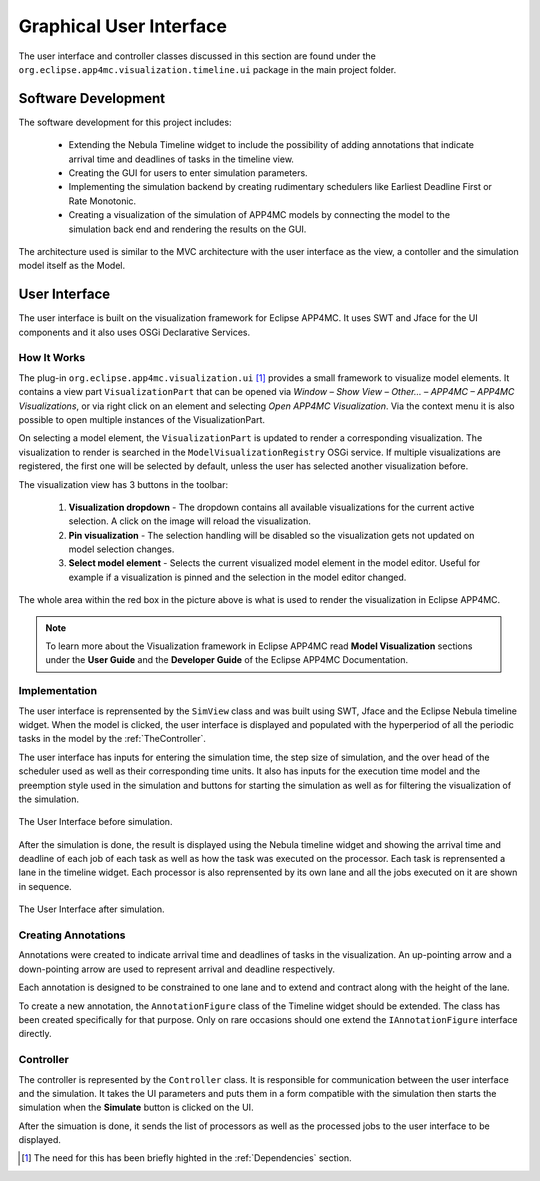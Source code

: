 Graphical User Interface
========================

The user interface and controller classes discussed in this section are found under the 
``org.eclipse.app4mc.visualization.timeline.ui`` package in the main project folder.

********************
Software Development 
********************

The software development for this project includes:

    -   Extending the Nebula Timeline widget to include the possibility
        of adding annotations that indicate arrival time and deadlines
        of tasks in the timeline view.

    -   Creating the GUI for users to enter simulation parameters.
    
    -   Implementing the simulation backend by creating rudimentary
        schedulers like Earliest Deadline First or Rate Monotonic.

    -   Creating a visualization of the simulation of APP4MC models by
        connecting the model to the simulation back end and rendering
        the results on the GUI.

The architecture used is similar to the MVC architecture with the user interface
as the view, a contoller and the simulation model itself as the Model.

**************
User Interface
**************
The user interface is built on the visualization framework for Eclipse
APP4MC. It uses SWT and Jface for the UI components
and it also uses OSGi Declarative Services.

----------------
How It Works
----------------
The plug-in ``org.eclipse.app4mc.visualization.ui`` [1]_ provides a small framework 
to visualize model elements. It contains a view part ``VisualizationPart`` that 
can be opened via `Window – Show View – Other… – APP4MC – APP4MC Visualizations`, 
or via right click on an element and selecting `Open APP4MC Visualization`. 
Via the context menu it is also possible to open multiple instances of the 
VisualizationPart.

On selecting a model element, the ``VisualizationPart`` is updated to render a 
corresponding visualization. The visualization to render is searched in the 
``ModelVisualizationRegistry`` OSGi service. If multiple visualizations are 
registered, the first one will be selected by default, unless the user has 
selected another visualization before.

The visualization view has 3 buttons in the toolbar:

    1.  **Visualization dropdown** - The dropdown contains all available 
        visualizations for the current active selection. A click on the image 
        will reload the visualization.

    2.  **Pin visualization** - The selection handling will be disabled so the 
        visualization gets not updated on model selection changes.

    3.  **Select model element** - Selects the current visualized model element 
        in the model editor. Useful for example if a visualization is pinned and 
        the selection in the model editor changed.

.. image:: images/viz-framework.png
   :alt: arrows
   :align: center

The whole area within the red box in the picture above is what is 
used to render the visualization in Eclipse APP4MC.

.. note:: To learn more about the Visualization framework in Eclipse APP4MC read
            **Model Visualization** sections under the **User Guide** and the 
            **Developer Guide** of the Eclipse APP4MC Documentation.

----------------
Implementation
----------------
The user interface is reprensented by the ``SimView`` class and was built using SWT, Jface and the Eclipse Nebula timeline
widget. When the model is clicked, the user interface is displayed and populated
with the hyperperiod of all the periodic tasks in the model by the :ref:`TheController`.

The user interface has inputs for entering the simulation time, the step size of
simulation, and the over head of the scheduler used as well as their corresponding
time units. It also has inputs for the execution time model and the preemption style
used in the simulation and buttons for starting the simulation as well as for filtering
the visualization of the simulation.

.. figure:: images/ui-before-sim.png
   :alt: ui-before-sim
   :align: center

   The User Interface before simulation.

After the simulation is done, the result is displayed using the Nebula timeline widget 
and showing the arrival time and deadline of each job of each task as well as how the 
task was executed on the processor. Each task is reprensented a lane in the timeline
widget. Each processor is also reprensented by its own lane and all the jobs executed
on it are shown in sequence.

.. figure:: images/ui-after-sim.png
   :alt: ui-after-sim
   :align: center

   The User Interface after simulation.


--------------------
Creating Annotations
--------------------
Annotations were created to indicate arrival time and deadlines of
tasks in the visualization. An up-pointing arrow and a down-pointing
arrow are used to represent arrival and deadline respectively.

.. image:: images/tmarrows.png
   :alt: arrows
   :align: center

Each annotation is designed to be constrained to one lane and to
extend and contract along with the height of the lane.

To create a new annotation, the ``AnnotationFigure`` class of the Timeline widget should
be extended. The class has been created specifically for that
purpose. Only on rare occasions should one extend the ``IAnnotationFigure``
interface directly.

.. _TheController:

--------------
Controller
--------------
The controller is represented by the ``Controller`` class. It is responsible for 
communication between the user interface and the simulation. It takes the UI 
parameters and puts them in a form compatible with the simulation then starts
the simulation when the **Simulate** button is clicked on the UI.

After the simuation is done, it sends the list of processors as well as the processed 
jobs to the user interface to be displayed.


.. [1] The need for this has been briefly highted in the :ref:`Dependencies` section.

